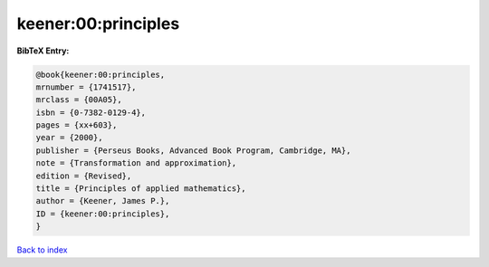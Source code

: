keener:00:principles
====================

.. :cite:t:`keener:00:principles`

.. bibliography:: ../../All.bib

**BibTeX Entry:**

.. code-block:: bibtex

   @book{keener:00:principles,
   mrnumber = {1741517},
   mrclass = {00A05},
   isbn = {0-7382-0129-4},
   pages = {xx+603},
   year = {2000},
   publisher = {Perseus Books, Advanced Book Program, Cambridge, MA},
   note = {Transformation and approximation},
   edition = {Revised},
   title = {Principles of applied mathematics},
   author = {Keener, James P.},
   ID = {keener:00:principles},
   }

`Back to index <../index>`_
